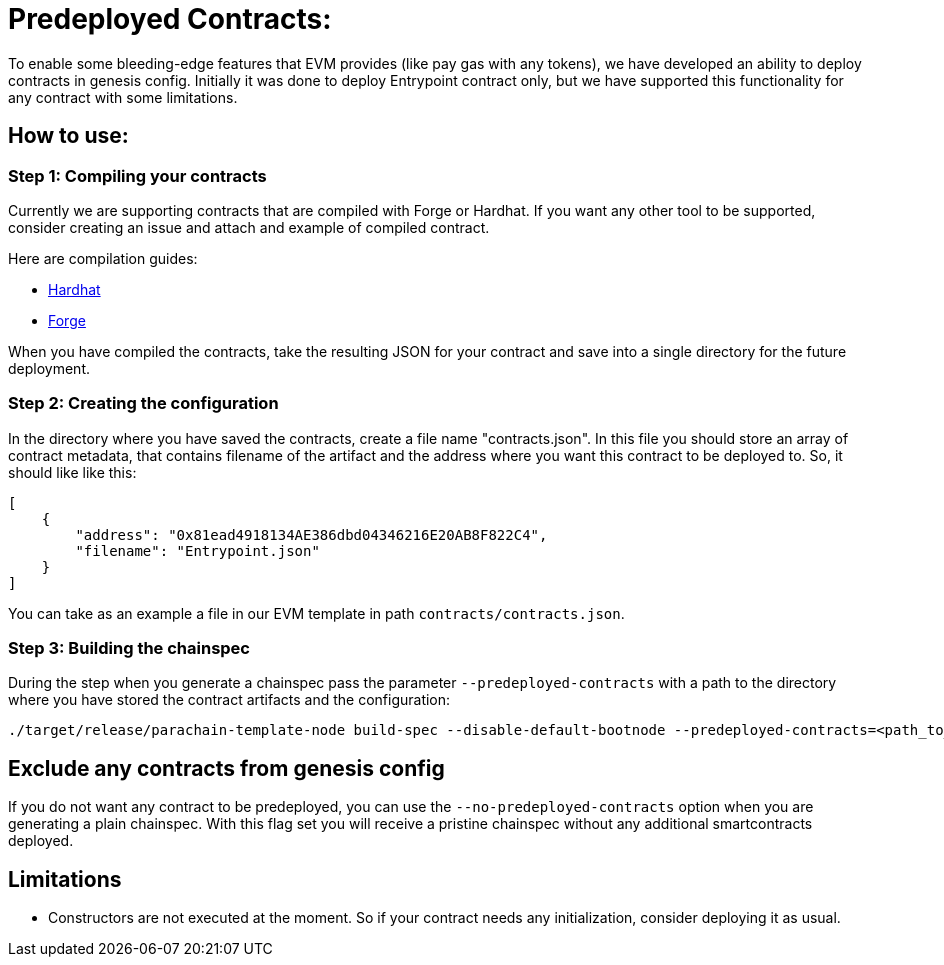 :source-highlighter: highlight.js
:highlightjs-languages: rust
:github-icon: pass:[<svg class="icon"><use href="#github-icon"/></svg>]

= Predeployed Contracts:

To enable some bleeding-edge features that EVM provides (like pay gas with any tokens), we have developed an ability to deploy contracts in genesis config. Initially it was done to deploy Entrypoint contract only, but we have supported this functionality for any contract with some limitations.  

== How to use:

=== Step 1: Compiling your contracts

Currently we are supporting contracts that are compiled with Forge or Hardhat. If you want any other tool to be supported, consider creating an issue and attach and example of compiled contract.

Here are compilation guides:

* link:https://hardhat.org/hardhat-runner/docs/guides/compile-contracts[Hardhat]
* link:https://book.getfoundry.sh/reference/forge/forge-build[Forge]

When you have compiled the contracts, take the resulting JSON for your contract and save into a single directory for the future deployment.

=== Step 2: Creating the configuration

In the directory where you have saved the contracts, create a file name "contracts.json". In this file you should store an array of contract metadata, that contains filename of the artifact and the address where you want this contract to be deployed to. So, it should like like this:

```json
[
    {
        "address": "0x81ead4918134AE386dbd04346216E20AB8F822C4",
        "filename": "Entrypoint.json"
    }
]
```

You can take as an example a file in our EVM template in path `contracts/contracts.json`.

=== Step 3: Building the chainspec

During the step when you generate a chainspec pass the parameter `--predeployed-contracts` with a path to the directory where you have stored the contract artifacts and the configuration:

```bash
./target/release/parachain-template-node build-spec --disable-default-bootnode --predeployed-contracts=<path_to_dir> > plain-parachain-chainspec.json
```

== Exclude any contracts from genesis config

If you do not want any contract to be predeployed, you can use the `--no-predeployed-contracts` option when you are generating a plain chainspec. With this flag set you will receive a pristine chainspec without any additional smartcontracts deployed.

== Limitations

* Constructors are not executed at the moment. So if your contract needs any initialization, consider deploying it as usual.